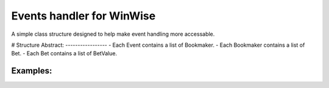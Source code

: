 Events handler for WinWise
==========================

A simple class structure designed to help make event handling more accessable.

# Structure
Abstract:
-----------------
- Each Event contains a list of Bookmaker. 
- Each Bookmaker contains a list of Bet. 
- Each Bet contains a list of BetValue. 

Examples:
---------